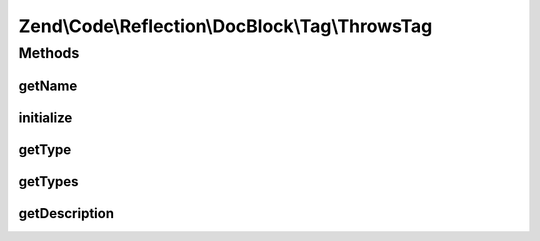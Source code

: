 .. Code/Reflection/DocBlock/Tag/ThrowsTag.php generated using docpx on 01/30/13 03:32am


Zend\\Code\\Reflection\\DocBlock\\Tag\\ThrowsTag
================================================

Methods
+++++++

getName
-------

.. function:: getName()


    @return string



initialize
----------

.. function:: initialize()


    @param  string $tagDocBlockLine

    :rtype: void 



getType
-------

.. function:: getType()


    Get return variable type

    :rtype: string 

    :deprecated:  



getTypes
--------

.. function:: getTypes()



getDescription
--------------

.. function:: getDescription()



